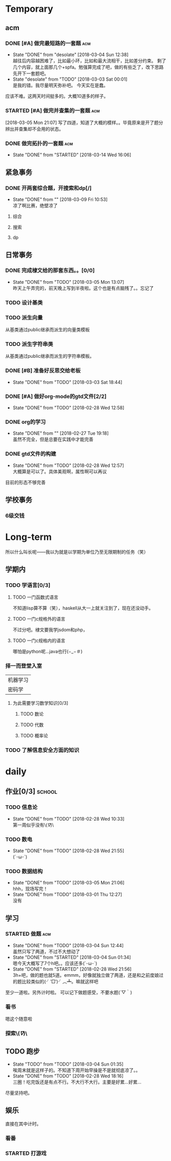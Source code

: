 * Temporary
** acm
*** DONE [#A] 做完最短路的一套题                                                :acm:
   CLOSED: [2018-03-03 Sat 00:01] DEADLINE: <2018-03-02 Fri> SCHEDULED: <2018-02-28 Wed 12:53>
   - State "DONE"       from "desolate"   [2018-03-04 Sun 12:38] \\
     越往后内容越困难了，比如最小环，比如和最大流相干，比如差分约束。
     剩了几个内容，就上面那几个+spfa。勉强算完成了吧，做的有些乏了，改下思路先开下一套题吧。
   - State "desolate"   from "TODO"       [2018-03-03 Sat 00:01] \\
     是我的错。我尽量明天弥补吧。
     今天实在是蠢。
   :LOGBOOK:  
   CLOCK: [2018-02-28 Wed 19:38]--[2018-02-28 Wed 21:54] =>  2:16 \\ 虽然中间走神啊，听歌啊还是不少，不过可以可以，做了一半了！！！！
   CLOCK: [2018-02-28 Wed 18:34]--[2018-02-28 Wed 19:35] =>  1:01
   CLOCK: [2018-02-28 Wed 14:07]--[2018-02-28 Wed 14:24] =>  0:17 \\
   做了一道，看了看以前的题。嗯没这个意识去开计时器，下次下次。
   :END:      
应该不难。这两天时间挺多的。大概10道多的样子。

*** STARTED [#A] 做完并查集的一套题                                             :acm:
   SCHEDULED: <2018-03-04 Sun> DEADLINE: <2018-03-09 Fri>
   :LOGBOOK:  
   CLOCK: [2018-03-06 Tue 16:06]--[2018-03-06 Tue 18:21] =>  2:15
   :END:      
[2018-03-05 Mon 21:07] 写了四道，知道了大概的模样。。毕竟原来是开了题分辨出并查集却不会用的状态。
   
*** DONE 做完拓扑的一套题                                                       :acm:
    CLOSED: [2018-03-14 Wed 16:06] DEADLINE: <2018-03-14 Wed> SCHEDULED: <2018-03-13 Tue>
    - State "DONE"       from "STARTED"    [2018-03-14 Wed 16:06]
** 紧急事务
*** DONE 开两套综合题，开搜索和dp[/]
    CLOSED: [2018-03-09 Fri 10:53] DEADLINE: <2018-03-09 Fri> SCHEDULED: <2018-03-07 Wed>
    - State "DONE"       from ""           [2018-03-09 Fri 10:53] \\
      凉了啊比赛，绝壁凉了
    
**** 综合
**** 搜索
**** dp
** 日常事务
*** DONE 完成棣文给的那套东西。。[0/0]
   CLOSED: [2018-03-05 Mon 13:07] DEADLINE: <2018-03-05 Mon> SCHEDULED: <2018-03-03 Sat>
   - State "DONE"       from "TODO"       [2018-03-05 Mon 13:07] \\
     昨天上午弄完的，前天晚上写到半夜啦。这个也是有点脑残了。。忘记了

*** TODO 设计基类
*** TODO 派生向量
从基类通过public继承而派生的向量类模板
*** TODO 派生字符串类
从基类通过public继承而派生的字符串模板。

*** DONE [#B] 准备好反思交给老板
   CLOSED: [2018-03-03 Sat 18:44] SCHEDULED: <2018-03-02 Fri>
   - State "DONE"       from "TODO"       [2018-03-03 Sat 18:44]
*** DONE [#A] 做好org-mode的gtd文件[2/2]
   CLOSED: [2018-02-28 Wed 12:58] DEADLINE: <2018-03-01 Thu> SCHEDULED: <2018-02-27 Tue 19:10>
   - State "DONE"       from "TODO"       [2018-02-28 Wed 12:58]
*** DONE org的学习
    CLOSED: [2018-02-27 Tue 19:18]
    - State "DONE"       from ""           [2018-02-27 Tue 19:18] \\
      虽然不完全，但是总要在实践中才能完善
*** DONE gtd文件的构建
    CLOSED: [2018-02-28 Wed 12:57]
    - State "DONE"       from "TODO"       [2018-02-28 Wed 12:57] \\
      大概算是可以了。具体美观啊，属性啊可以再议
目前的形态不够完善

** 学校事务
*** 6级交钱
    SCHEDULED: <2018-03-16 Fri>
    
* Long-term
  所以什么叫长呢——我以为就是以学期为单位乃至无限期制的任务（笑）
** 学期内
*** TODO 学语言[0/3]
**** TODO 一门函数式语言
不知道lisp算不算（笑），haskell从大一上就关注到了，现在还没动手。
**** TODO 一门c规格外的语言
不过分吧。棣文要我学jsdom和php，
**** TODO 一门c规格内的语言
哪怕是python呢...java也行(−_−＃)
*** 择一而登堂入室
| 机器学习 |
| 密码学   |
**** 为此需要学习数学知识[0/3]
***** TODO 数论
***** TODO 代数
***** TODO 概率论
*** TODO 了解信息安全方面的知识


* daily
** 作业[0/3]                                                                    :school:
*** TODO 信息论
    SCHEDULED: <2018-03-06 Tue ++1w>
    - State "DONE"       from "TODO"       [2018-02-28 Wed 10:33] \\
      第一周似乎没有\(//∇//)\
    :PROPERTIES:
    :LAST_REPEAT: [2018-02-28 Wed 10:33]
    :END:
*** TODO 数电
    SCHEDULED: <2018-03-06 Tue ++1w>
    - State "DONE"       from "TODO"       [2018-02-28 Wed 21:55] \\
      (´･ω･`)
    :PROPERTIES:
    :LAST_REPEAT: [2018-02-28 Wed 21:55]
    :END:
*** TODO 数据结构
    SCHEDULED: <2018-03-19 Mon ++1w>
    - State "DONE"       from "TODO"       [2018-03-05 Mon 21:06] \\
      hhh，现场写完！
    - State "DONE"       from "TODO"       [2018-03-01 Thu 12:27] \\
      没有
    :PROPERTIES:
    :LAST_REPEAT: [2018-03-05 Mon 21:06]
    :END:

 
** 学习   
*** STARTED 做题                                                                :acm:
    SCHEDULED: <2018-03-03 Sat +1d>
    - State "DONE"       from "TODO"       [2018-03-04 Sun 12:44] \\
      虽然只写了两道，不过不大想动了
    - State "DONE"       from "STARTED"    [2018-03-04 Sun 01:34] \\
      嗯今天大概写了7个h吧。。应该还多(´･ω･`)
    - State "DONE"       from "STARTED"    [2018-02-28 Wed 21:56] \\
      3h+吧，做的题也就5道。emmm，好像就独立做了两道，还是和之前度娘过的题比较类似的(╯‵□′)╯︵┻。嘛就这样吧
    :LOGBOOK:  
    CLOCK: [2018-03-05 Mon 13:07]--[2018-03-05 Mon 19:19] =>  6:12 \\不真实！其实不过2h
    CLOCK: [2018-03-03 Sat 16:28]--[2018-03-03 Sat 21:40] =>  5:12 \\写不动了！
    :END:      
    :PROPERTIES:
    :LAST_REPEAT: [2018-03-04 Sun 12:44]
    :END:
至少一道啦。另外计时啦。
可以记下做题感受，不要水题(´▽｀)
*** 看书
嗯这个随意啦
*** 探索\(//∇//)\
    
** TODO 跑步
   SCHEDULED: <2018-03-05 Mon ++1d>
   - State "TODO"       from "TODO"       [2018-03-04 Sun 01:35] \\
     唉周末就是这样子的。不知道下周开始早操是不是就彻底凉了。。
   - State "DONE"       from "TODO"       [2018-02-28 Wed 18:16] \\
     三圈！吃完饭还是有点不行。不大行不大行。主要是好累...好累...
   :PROPERTIES:
   :LAST_REPEAT: [2018-03-04 Sun 01:35]
   :END:
尽量坚持吧。
** 娱乐
   :LOGBOOK:  
   :END:      
直接在其中计时。
*** 看番
*** STARTED 打游戏
    :LOGBOOK:  
    CLOCK: [2018-03-04 Sun 12:45]--[2018-03-05 Mon 13:03] => 24:18\\。。。。。不想说话
    CLOCK: [2018-03-02 Fri 16:38]--[2018-02-28 Fri 21:45] \\ 其实没那么久...但是还是想不起啊..
    CLOCK: [2018-02-28 Wed 14:27]--[2018-02-28 Wed 16:20] =>  1:53 \\
    emmm，实际上比这个早一些就结束了但是忘了关clock...僵硬。
    :END:      
